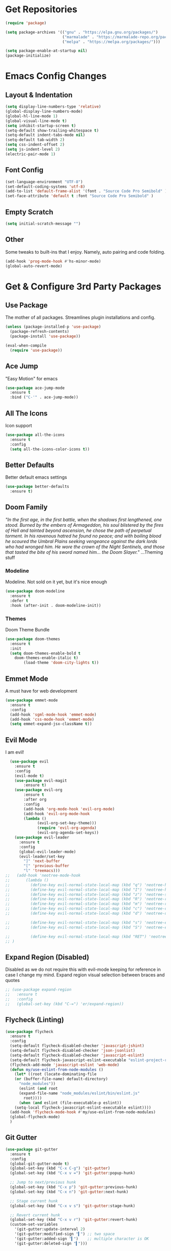 * Get Repositories

#+begin_src emacs-lisp
(require 'package)

(setq package-archives '(("gnu" . "https://elpa.gnu.org/packages/")
                         ("marmalade" . "https://marmalade-repo.org/packages/")
                         ("melpa" . "https://melpa.org/packages/")))

(setq package-enable-at-startup nil)
(package-initialize)
#+end_src

* Emacs Config Changes
** Layout & Indentation

#+begin_src emacs-lisp
(setq display-line-numbers-type 'relative)
(global-display-line-numbers-mode)
(global-hl-line-mode 1)
(global-visual-line-mode t)
(setq inhibit-startup-screen t)
(setq-default show-trailing-whitespace t)
(setq-default indent-tabs-mode nil)
(setq-default tab-width 2)
(setq css-indent-offset 2)
(setq js-indent-level 2)
(electric-pair-mode 1)
#+end_src

** Font Config

#+begin_src emacs-lisp
(set-language-environment "UTF-8")
(set-default-coding-systems 'utf-8)
(add-to-list 'default-frame-alist '(font . "Source Code Pro Semibold" ))
(set-face-attribute 'default t :font "Source Code Pro Semibold" )
#+end_src

** Empty Scratch

#+begin_src emacs-lisp
(setq initial-scratch-message "")
#+end_src

** Other
   Some tweaks to built-ins that I enjoy. Namely, auto pairing and
   code folding.
#+begin_src emacs-lisp
(add-hook 'prog-mode-hook #'hs-minor-mode)
(global-auto-revert-mode)
#+end_src

* Get & Configure 3rd Party Packages
** Use Package
   The mother of all packages. Streamlines plugin installations and
   config.
#+begin_src emacs-lisp
(unless (package-installed-p 'use-package)
  (package-refresh-contents)
  (package-install 'use-package))

(eval-when-compile
  (require 'use-package))
#+end_src

** Ace Jump
   "Easy Motion" for emacs
#+begin_src emacs-lisp
(use-package ace-jump-mode
  :ensure t
  :bind ("C-'" . ace-jump-mode))
#+end_src

** All The Icons
   Icon support
#+begin_src emacs-lisp
(use-package all-the-icons
  :ensure t
  :config
  (setq all-the-icons-color-icons t))
#+end_src

** Better Defaults
   Better default emacs settings
#+begin_src emacs-lisp
(use-package better-defaults
  :ensure t)
#+end_src

** Doom Family
  /"In the first age, in the first battle, when the shadows first/
  /lengthened, one stood. Burned by the embers of Armageddon, his soul/
  /blistered by the fires of Hell and tainted beyond ascension, he/
  /chose the path of perpetual torment. In his ravenous hatred he found/
  /no peace; and with boiling blood he scoured the Umbral Plains/
  /seeking vengeance against the dark lords who had wronged him. He/
  /wore the crown of the Night Sentinels, and those that tasted the/
  /bite of his sword named him... the Doom Slayer."/
  ...Theming stuff
*** Modeline
    Modeline. Not sold on it yet, but it's nice enough
#+begin_src emacs-lisp
(use-package doom-modeline
  :ensure t
  :defer t
  :hook (after-init . doom-modeline-init))
#+end_src

*** Themes
    Doom Theme Bundle
#+begin_src emacs-lisp
(use-package doom-themes
  :ensure t
  :init
  (setq doom-themes-enable-bold t
	doom-themes-enable-italic t)
        (load-theme 'doom-city-lights t))
#+end_src

** Emmet Mode
   A must have for web development
#+begin_src emacs-lisp
(use-package emmet-mode
  :ensure t
  :config
  (add-hook 'sgml-mode-hook 'emmet-mode)
  (add-hook 'css-mode-hook 'emmet-mode)
  (setq emmet-expand-jsx-className t))
#+end_src

** Evil Mode
   I am evil!
#+begin_src emacs-lisp
    (use-package evil
      :ensure t
      :config
      (evil-mode t)
      (use-package evil-magit
          :ensure t)
      (use-package evil-org
          :ensure t
          :after org
          :config
          (add-hook 'org-mode-hook 'evil-org-mode)
          (add-hook 'evil-org-mode-hook
          (lambda ()
                (evil-org-set-key-theme)))
                (require 'evil-org-agenda)
                (evil-org-agenda-set-keys))
      (use-package evil-leader
        :ensure t
        :config
        (global-evil-leader-mode)
        (evil-leader/set-key
          "]" 'next-buffer
          "[" 'previous-buffer
          "l" 'treemacs)))
  ;;   (add-hook 'neotree-mode-hook
  ;;       (lambda ()
  ;;         (define-key evil-normal-state-local-map (kbd "q") 'neotree-hide)
  ;;         (define-key evil-normal-state-local-map (kbd "I") 'neotree-hidden-file-toggle)
  ;;         (define-key evil-normal-state-local-map (kbd "z") 'neotree-stretch-toggle)
  ;;         (define-key evil-normal-state-local-map (kbd "R") 'neotree-refresh)
  ;;         (define-key evil-normal-state-local-map (kbd "m") 'neotree-rename-node)
  ;;         (define-key evil-normal-state-local-map (kbd "c") 'neotree-create-node)
  ;;         (define-key evil-normal-state-local-map (kbd "d") 'neotree-delete-node)

  ;;         (define-key evil-normal-state-local-map (kbd "s") 'neotree-enter-vertical-split)
  ;;         (define-key evil-normal-state-local-map (kbd "S") 'neotree-enter-horizontal-split)

  ;;         (define-key evil-normal-state-local-map (kbd "RET") 'neotree-enter))
  ;; )
#+end_src

** Expand Region (Disabled)
   Disabled as we do not require this with evil-mode keeping for
   reference in case I change my mind. Expand region visual selection
   between braces and quotes
#+begin_src emacs-lisp
  ;; (use-package expand-region
  ;;   :ensure t
  ;;   :config
  ;;   (global-set-key (kbd "C-=") 'er/expand-region))
#+end_src

** Flycheck (Linting)

#+begin_src emacs-lisp
(use-package flycheck
  :ensure t
  :config
  (setq-default flycheck-disabled-checker 'javascript-jshint)
  (setq-default flycheck-disabled-checker 'json-jsonlist)
  (setq-default flycheck-disabled-checker 'javascript-eslint)
  (setq-default flycheck-javascript-eslint-executable "eslint-project-relative")
  (flycheck-add-mode 'javascript-eslint 'web-mode)
  (defun my/use-eslint-from-node-modules ()
    (let* ((root (locate-dominating-file
    (or (buffer-file-name) default-directory)
      "node_modules"))
      (eslint (and root
      (expand-file-name "node_modules/eslint/bin/eslint.js"
        root))))
      (when (and eslint (file-executable-p eslint))
    (setq-local flycheck-javascript-eslint-executable eslint))))
  (add-hook 'flycheck-mode-hook #'my/use-eslint-from-node-modules)
  (global-flycheck-mode)
  )
#+end_src

** Git Gutter

#+begin_src emacs-lisp
  (use-package git-gutter
    :ensure t
    :config
    (global-git-gutter-mode t)
    (global-set-key (kbd "C-x C-g") 'git-gutter)
    (global-set-key (kbd "C-x v =") 'git-gutter:popup-hunk)

    ;; Jump to next/previous hunk
    (global-set-key (kbd "C-x p") 'git-gutter:previous-hunk)
    (global-set-key (kbd "C-x n") 'git-gutter:next-hunk)

    ;; Stage current hunk
    (global-set-key (kbd "C-x v s") 'git-gutter:stage-hunk)

    ;; Revert current hunk
    (global-set-key (kbd "C-x v r") 'git-gutter:revert-hunk)
    (custom-set-variables
      '(git-gutter:update-interval 2)
      '(git-gutter:modified-sign "▍") ;; two space
      '(git-gutter:added-sign "▍")    ;; multiple character is OK
      '(git-gutter:deleted-sign "▍")))
#+end_src

** Helm
   Helm makes finding stuff a heck of a lot nicer, when paired with AG
   especially. Requires system installation of the-silver-searcher.
#+begin_src emacs-lisp
(use-package helm
  :ensure t
  :bind (("M-x" . helm-M-x)
         ("C-x C-f" . helm-find-files)
         ("C-c h p" . helm-projectile)
         ("C-c h C-p s" . helm-projectile-switch-project)
         ("C-c a C-p" . projectile-mode))
  :init
  (require 'helm-config)
  :config
  (helm-mode 1)
  (custom-set-variables '(helm-follow-mode-persistent t))
  (use-package helm-projectile
    :ensure t)
  (use-package helm-ag
    :ensure t
    :bind (("C-c a g" . helm-do-ag)
           ("C-c a t" . helm-do-ag-this-file)
           ("C-c a p" . helm-do-ag-project-root)
           ("C-c a b" . helm-do-ag-buffers)
           ("C-c C-a p" . helm-projectile-ag))))
#+end_src

** Magit
   Amazing git repo management
#+begin_src emacs-lisp
(use-package magit
  :ensure t
  :config
  (global-set-key (kbd "C-c g") 'magit-status))
#+end_src

** Modes & Auto Completion
*** Company (Auto Complete)

#+begin_src emacs-lisp
(use-package company
:ensure t
:config
(setq company-idle-delay 0)
(setq company-minimum-prefix-length 3)
(setq company-backends
      '((company-files          ; files & directory
         company-keywords       ; keywords
         company-capf
         company-yasnippet
         )
        (company-abbrev company-dabbrev)
        ))
(global-set-key (kbd "TAB") #'company-indent-or-complete-common)
(global-company-mode t))
#+end_src

*** Deferred
**** TODO: Figure out why I installed this
#+begin_src emacs-lisp
(use-package deferred
  :ensure t)
#+end_src

*** Jedi (Python)

#+begin_src emacs-lisp
  ;; (use-package company-jedi
  ;;     :ensure t
  ;;     :config
  ;;     (add-hook 'python-mode-hook 'jedi:setup))

  ;; (defun my/python-mode-hook ()
  ;;   "Company back-end hook for jedi."
  ;;   (add-to-list 'company-backends 'company-jedi))

  ;; (add-hook 'python-mode-hook 'my/python-mode-hook)
#+end_src

*** JS2-Mode

#+begin_src emacs-lisp
(use-package js2-mode
  :config
  (add-to-list 'auto-mode-alist '("\\.js\\'" . js2-mode))
  ;; Better imenu
  (add-hook 'js2-mode-hook #'js2-imenu-extras-mode)
  :ensure t)
#+end_src

*** JS2-refactor

#+begin_src emacs-lisp
(use-package js2-refactor
  :config
  (add-hook 'js2-mode-hook #'js2-refactor-mode)
  (js2r-add-keybindings-with-prefix "C-c C-r")
  (define-key js2-mode-map (kbd "C-k") #'js2r-kill)
  :ensure t)
#+end_src

*** LSP

#+begin_src emacs-lisp
(use-package lsp-mode
  :ensure t
  :config
  (use-package lsp-ui
    :ensure t
    :config
    (add-hook 'lsp-mode-hook 'lsp-ui-mode))
  (use-package lsp-vue
    :ensure t
    :config
    (add-hook 'vue-mode-hook #'lsp-vue-mmm-enable))
  (use-package lsp-javascript-typescript
    :ensure t
    :config
    (add-hook 'js-mode-hook #'lsp-javascript-typescript-enable)
    (add-hook 'js2-mode-hook #'lsp-javascript-typescript-enable)
    (add-hook 'rjsx-mode #'lsp-javascript-typescript-enable))
  (use-package lsp-python
    :ensure t
    :config
    (add-hook 'python-mode-hook #'lsp-python-enable)))
#+end_src

*** Markdown-Mode

#+begin_src emacs-lisp
(use-package markdown-mode
  :ensure t
  :commands (markdown-mode gfm-mode)
  :mode (("README\\.md\\'" . gfm-mode)
         ("\\.md\\'" . markdown-mode)
         ("\\.markdown\\'" . markdown-mode))
  :init (setq markdown-command "multimarkdown"))
#+end_src

*** Org Mode <3
    This amazingly well documented Org config is here because of org
    mode. As well as some semblence of structure in my life.
#+begin_src emacs-lisp
(use-package org
  :ensure t
  :config
  (setq org-agenda-files (append
  (file-expand-wildcards "~/Cloud/Orgs/*.org")))
  (use-package org-bullets
    :ensure t
    :config
    (add-hook 'org-mode-hook (lambda () (org-bullets-mode 1))))
  (use-package org-caldav
    :ensure t
    :config
    (setq org-caldav-url "https://cloud.trevdev.ca/remote.php/dav/calendars/trevdev")
    (setq org-caldav-calendar-id "org")
    (setq org-caldav-inbox "~/Cloud/Orgs/caldav.org")
    (setq org-caldav-files org-agenda-files)
    (setq org-icalendar-timezone "America/Vancouver"))
    (setq org-icalendar-alarm-time 1)
    (setq org-icalendar-include-todo t)
    (setq org-icalendar-use-deadline '(event-if-todo event-if-not-todo todo-due))
    (setq org-icalendar-use-scheduled '(todo-start event-if-todo event-if-not-todo))
  (eval-after-load "org" '(require 'ox-md nil t))
  (use-package ox-gfm
    :ensure t
    :config
    (eval-after-load "org" '(require 'ox-gfm nil t)))
    (setq org-log-done 'time))
#+end_src

*** Pug Mode
    Pug html templating, for those who don't know. Used to be called
    Jade. I don't endorse pug anymore, I just have it buried in old
    projects.
#+begin_src emacs-lisp
(use-package pug-mode
  :ensure t)
#+end_src

*** Python-Environment
    Virtualenv support.
#+begin_src emacs-lisp
(use-package python-environment
  :ensure t)
#+end_src

*** RJSX-Mode
    React Development. Need I say more?
#+begin_src emacs-lisp
(use-package rjsx-mode
  :ensure t
  :config
  (add-to-list 'auto-mode-alist '("containers\\/.*\\.js\\'" . rjsx-mode))

  (add-to-list 'auto-mode-alist '("components\\/.*\\.js\\'" . rjsx-mode))
  (add-to-list 'company-backends 'company-etags))
#+end_src

*** SCSS/CSS

#+begin_src emacs-lisp
(use-package css-mode
  :ensure t
  :config
  (add-to-list 'company-backends 'company-css))
#+end_src

*** Vue Mode
    /"It's as if Angular & React had sex."/
    =Maximilian Schwarzmüller=
#+begin_src emacs-lisp
(use-package vue-mode
  :ensure t
  :config
  (setq mmm-submode-decoration-level 0))
#+end_src

*** Web-Mode

#+begin_src emacs-lisp
(use-package web-mode
  :ensure t
  :config
  (add-to-list 'company-backends 'company-etags))

(use-package json-mode
  :ensure t)
#+end_src

*** Xref-JS2

#+begin_src emacs-lisp
(use-package xref-js2
  :config
  (define-key js-mode-map (kbd "M-.") nil)
  (add-hook 'js2-mode-hook (lambda ()
			     (add-hook 'xref-backend-functions #'xref-js2-xref-backend nil t)))
  :ensure t)
#+end_src

*** YAML Mode

#+begin_src emacs-lisp
(use-package yaml-mode
  :ensure t)
#+end_src

** Rainbow Delimiters
   Nice, colorful, matching brackets.
#+begin_src emacs-lisp
(use-package rainbow-delimiters
  :ensure t
  :config
  (add-hook 'prog-mode-hook #'rainbow-delimiters-mode))
#+end_src

** Treemacs
   Nerdtree on steroids
#+begin_src emacs-lisp
(use-package treemacs
  :ensure t
  :defer t
  :init
  (with-eval-after-load 'winum
    (define-key winum-keymap (kbd "M-0") #'treemacs-select-window))
  :config
  (use-package treemacs-evil
    :ensure t)
  (progn
    (setq treemacs-collapse-dirs              (if (executable-find "python") 3 0)
          treemacs-deferred-git-apply-delay   0.5
          treemacs-file-event-delay           5000
          treemacs-file-follow-delay          0.2
          treemacs-follow-after-init          t
          treemacs-follow-recenter-distance   0.1
          treemacs-goto-tag-strategy          'refetch-index
          treemacs-indentation                2
          treemacs-indentation-string         " "
          treemacs-is-never-other-window      nil
          treemacs-no-png-images              nil
          treemacs-project-follow-cleanup     nil
          treemacs-persist-file               (expand-file-name ".cache/treemacs-persist" user-emacs-directory)
          treemacs-recenter-after-file-follow nil
          treemacs-recenter-after-tag-follow  nil
          treemacs-show-hidden-files          t
          treemacs-silent-filewatch           nil
          treemacs-silent-refresh             nil
          treemacs-sorting                    'alphabetic-desc
          treemacs-space-between-root-nodes   t
          treemacs-tag-follow-cleanup         t
          treemacs-tag-follow-delay           1.5
          treemacs-width                      35)

    ;; The default width and height of the icons is 22 pixels. If you are
    ;; using a Hi-DPI display, uncomment this to double the icon size.
    ;; (treemacs-resize-icons 44)

    (treemacs-follow-mode t)
    (treemacs-filewatch-mode t)
    (treemacs-fringe-indicator-mode t)
    (pcase (cons (not (null (executable-find "git")))
                 (not (null (executable-find "python3"))))
      (`(t . t)
       (treemacs-git-mode 'extended))
      (`(t . _)
       (treemacs-git-mode 'simple))))
  :bind
  (:map global-map
        ("C-x t s"   . treemacs-select-window)
        ("C-x t 1"   . treemacs-delete-other-windows)
        ("C-x t t"   . treemacs)
        ("C-x t B"   . treemacs-bookmark)
        ("C-x t C-t" . treemacs-find-file)
        ("C-x t M-t" . treemacs-find-tag)))

(use-package treemacs-projectile
  :after treemacs projectile
  :ensure t)
#+end_src

** Yasnippet
   Snippet support
#+begin_src emacs-lisp
(use-package yasnippet
  :ensure t
  :config
  (yas-global-mode 1)
  (use-package yasnippet-snippets
    :ensure t)
  (yas-reload-all))
#+end_src

